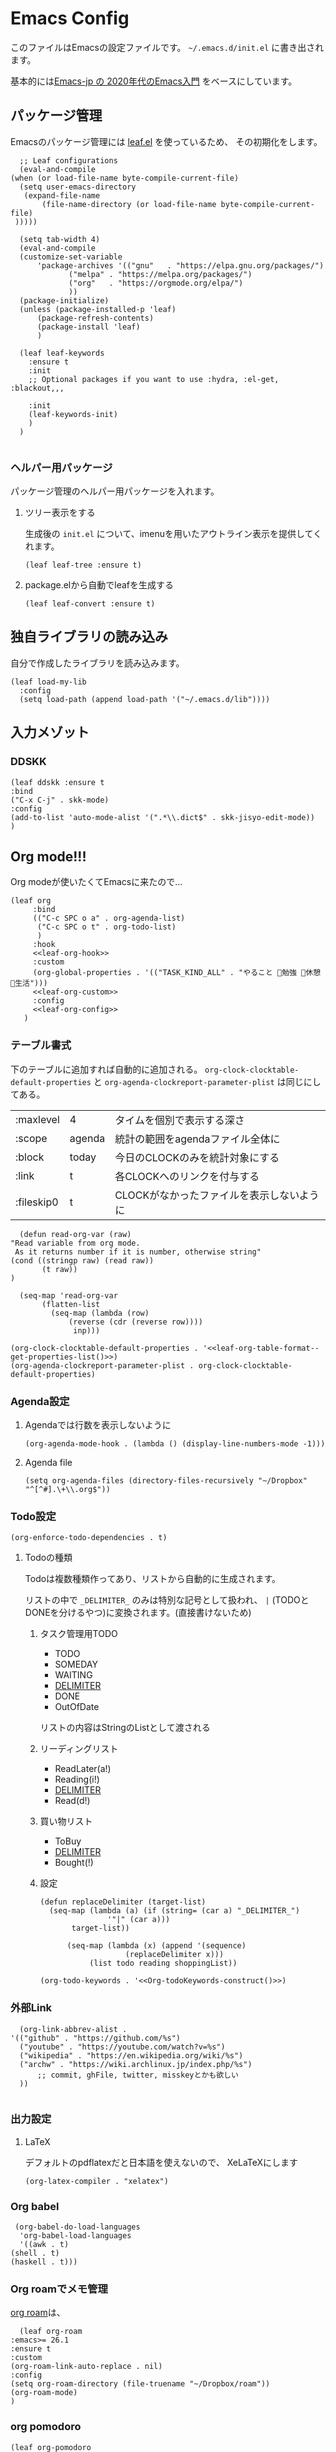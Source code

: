 #+PROPERTY: header-args :tangle "init.el"
* Emacs Config
  
  このファイルはEmacsの設定ファイルです。
  ~~/.emacs.d/init.el~ に書き出されます。

  基本的には[[https://emacs-jp.github.io/tips/emacs-in-2020][Emacs-jp の 2020年代のEmacs入門]] をベースにしています。

  
** パッケージ管理
   Emacsのパッケージ管理には [[https://github.com/conao3/leaf.el][leaf.el]] を使っているため、
   その初期化をします。

   #+begin_src elisp
      ;; Leaf configurations
      (eval-and-compile
	(when (or load-file-name byte-compile-current-file)
	  (setq user-emacs-directory
	   (expand-file-name
	       (file-name-directory (or load-file-name byte-compile-current-file)
	 )))))

      (setq tab-width 4)
      (eval-and-compile
	  (customize-set-variable
	      'package-archives '(("gnu"   . "https://elpa.gnu.org/packages/")
				 ("melpa" . "https://melpa.org/packages/")
				 ("org"   . "https://orgmode.org/elpa/")
				 ))
	  (package-initialize)
	  (unless (package-installed-p 'leaf)
	      (package-refresh-contents)
	      (package-install 'leaf)
	      )

	  (leaf leaf-keywords
		:ensure t
		:init
		;; Optional packages if you want to use :hydra, :el-get, :blackout,,,

		:init
		(leaf-keywords-init)
		)
	  )

   #+end_src
*** ヘルパー用パッケージ
    パッケージ管理のヘルパー用パッケージを入れます。
    
**** ツリー表示をする
     生成後の ~init.el~ について、imenuを用いたアウトライン表示を提供してくれます。
    #+begin_src elisp
      (leaf leaf-tree :ensure t)
    #+end_src

**** package.elから自動でleafを生成する
    #+begin_src elisp
      (leaf leaf-convert :ensure t)
    #+end_src

** 独自ライブラリの読み込み

   自分で作成したライブラリを読み込みます。
   
   #+begin_src elisp
     (leaf load-my-lib
       :config
       (setq load-path (append load-path '("~/.emacs.d/lib"))))
   #+end_src

** 入力メゾット
*** DDSKK

    #+begin_src elisp
      (leaf ddskk :ensure t
	  :bind
	  ("C-x C-j" . skk-mode)
	  :config
	  (add-to-list 'auto-mode-alist '(".*\\.dict$" . skk-jisyo-edit-mode))
	  )
    #+end_src
** Org mode!!!
   Org modeが使いたくてEmacsに来たので...
   
   #+begin_src elisp :noweb tangle
     (leaf org
	      :bind
	      (("C-c SPC o a" . org-agenda-list)
	       ("C-c SPC o t" . org-todo-list)
	       )
	      :hook
	      <<leaf-org-hook>>
	      :custom
	      (org-global-properties . '(("TASK_KIND_ALL" . "やること 勉強 休憩 生活")))
	      <<leaf-org-custom>>
	      :config
	      <<leaf-org-config>>
	    )
   #+end_src
*** テーブル書式
    :PROPERTIES:
    :header-args: :tangle no
    :END:

    下のテーブルに追加すれば自動的に追加される。
    ~org-clock-clocktable-default-properties~ と ~org-agenda-clockreport-parameter-plist~ は同じにしてある。
    
    #+NAME: leaf-org-table-format
    | :maxlevel  | 4      | タイムを個別で表示する深さ                |
    | :scope     | agenda | 統計の範囲をagendaファイル全体に          |
    | :block     | today  | 今日のCLOCKのみを統計対象にする           |
    | :link      | t      | 各CLOCKへのリンクを付与する               |
    | :fileskip0 | t      | CLOCKがなかったファイルを表示しないように |

    #+NAME: leaf-org-table-format--get-properties-list
    #+begin_src elisp :var inp=leaf-org-table-format :tangle no
      (defun read-org-var (raw)
	"Read variable from org mode. 
	 As it returns number if it is number, otherwise string"
	(cond ((stringp raw) (read raw))
	       (t raw))
	)

      (seq-map 'read-org-var
	       (flatten-list
		     (seq-map (lambda (row)
				 (reverse (cdr (reverse row))))
			      inp)))
    #+end_src

    #+HEADER: :noweb-ref leaf-org-custom
    #+begin_src elisp :results output :noweb yes :tangle no
    (org-clock-clocktable-default-properties . '<<leaf-org-table-format--get-properties-list()>>)
    (org-agenda-clockreport-parameter-plist . org-clock-clocktable-default-properties)
    #+end_src

*** Agenda設定
    :PROPERTIES:
    :header-args: :tangle no
    :END:
    
**** Agendaでは行数を表示しないように
    #+HEADER: :noweb-ref leaf-org-hook
    #+begin_src elisp
      (org-agenda-mode-hook . (lambda () (display-line-numbers-mode -1)))
    #+end_src

**** Agenda file
     #+HEADER: :noweb-ref leaf-org-config
     #+begin_src elisp
       (setq org-agenda-files (directory-files-recursively "~/Dropbox" "^[^#].\+\\.org$"))
     #+end_src

*** Todo設定
    #+HEADER: :noweb-ref leaf-org-custom
    #+HEADER: :tangle no
    #+begin_src elisp
      (org-enforce-todo-dependencies . t)
    #+end_src

**** Todoの種類
     Todoは複数種類作ってあり、リストから自動的に生成されます。

     リストの中で ~_DELIMITER_~ のみは特別な記号として扱われ、
     ~|~ (TODOとDONEを分けるやつ)に変換されます。(直接書けないため)
***** タスク管理用TODO
      #+NAME: Org-todoKeywords-list-todo
      + TODO
      + SOMEDAY
      + WAITING
      + _DELIMITER_
      + DONE
      + OutOfDate

      リストの内容はStringのListとして渡される
      
***** リーディングリスト
      #+NAME: Org-todoKeywords-list-reading
      + ReadLater(a!)
      + Reading(i!)
      + _DELIMITER_
      + Read(d!)

***** 買い物リスト
      #+NAME: Org-todoKeywords-list-shopping
      + ToBuy
      + _DELIMITER_
      + Bought(!)

***** 設定

      #+HEADER: :var todo=Org-todoKeywords-list-todo
      #+HEADER: :var reading=Org-todoKeywords-list-reading
      #+HEADER: :var shoppingList=Org-todoKeywords-list-shopping
      #+NAME: Org-todoKeywords-construct
      #+begin_src elisp :tangle no
	(defun replaceDelimiter (target-list)
	  (seq-map (lambda (a) (if (string= (car a) "_DELIMITER_")
				   '"|" (car a)))
		   target-list))

	      (seq-map (lambda (x) (append '(sequence)
					   (replaceDelimiter x)))
		       (list todo reading shoppingList))
      #+end_src

      #+HEADER: :noweb-ref leaf-org-custom
      #+begin_src elisp :noweb yes :tangle no
	(org-todo-keywords . '<<Org-todoKeywords-construct()>>)
      #+end_src

*** 外部Link
    :PROPERTIES:
    :header-args: :tangle no
    :END:

    #+HEADER:  :noweb-ref leaf-org-custom
    #+begin_src elisp
      (org-link-abbrev-alist .
	'(("github" . "https://github.com/%s")
	  ("youtube" . "https://youtube.com/watch?v=%s")
	  ("wikipedia" . "https://en.wikipedia.org/wiki/%s")
	  ("archw" . "https://wiki.archlinux.jp/index.php/%s")
		  ;; commit, ghFile, twitter, misskeyとかも欲しい
	  ))

    #+end_src

*** 出力設定
    :PROPERTIES:
    :header-args: :tangle no
    :END:
**** LaTeX
     :PROPERTIES:
     :header-args: :tangle no
     :END:
     デフォルトのpdflatexだと日本語を使えないので、
     XeLaTeXにします

     #+HEADER: :noweb-ref leaf-org-custom
     #+begin_src elisp
       (org-latex-compiler . "xelatex")
     #+end_src
*** Org babel
    :PROPERTIES:
    :header-args: :tangle no
    :END:
    #+HEADER: :noweb-ref leaf-org-config
    #+begin_src elisp
      (org-babel-do-load-languages
       'org-babel-load-languages
       '((awk . t)
	 (shell . t)
	 (haskell . t)))
    #+end_src
*** Org roamでメモ管理
    :PROPERTIES:
    :header-args: :tangle no
    :END:
    [[https://www.orgroam.com/][org roam]]は、

    #+HEADER: :noweb-ref leaf-org-config
    #+begin_src elisp
      (leaf org-roam
	:emacs>= 26.1
	:ensure t
	:custom
	(org-roam-link-auto-replace . nil)
	:config
	(setq org-roam-directory (file-truename "~/Dropbox/roam"))
	(org-roam-mode)
	)
    #+end_src
*** org pomodoro
    :PROPERTIES:
    :header-args: :tangle no
    :END:

    #+HEADER: :noweb-ref leaf-org-config
    #+begin_src elisp
      (leaf org-pomodoro
	    :req "alert-0.5.10" "cl-lib-0.5"
	    :ensure t
	    :after alert
	    :hook
	    (org-pomodoro-finished-hook
	     . (lambda () (start-process "org-pomodoro-finished-notification" nil
					 "dunstify" "--appname" "Emacs.org-pomodoro"
					 "Pomodoro finished! Start break time...")))
	    (org-pomodoro-break-finished-hook
	     . (lambda () (start-process "org-pomodoro-break-finished-notification" nil
					 "dunstify" "--appname" "Emacs.org-pomodoro"
					 "Pomodoro break is over!")))
	    )
    #+end_src
** SNS
*** Twittering-mode
    ツイッターやろうぜ!!お前ボールな!!
    #+begin_src elisp
      (leaf twittering-mode :ensure t)
    #+end_src
*** newsticker
    RSSフィード閲覧用

    #+NAME: 購読中のフィード
    + [[https://www.moguravr.com/feed][Mogura VR]]
    + [[https://news.yahoo.co.jp/rss/topics/top-picks.xml][Yahoo Top picks]]
    + [[https://news.yahoo.co.jp/rss/topics/domestic.xml][Yahoo Japan]]
    
    #+begin_src elisp :tangle no
      (defun parse-feed-link (feed-link)
      "Parse Feed link formatted in Org's link"
       (let ((retrive-link-and-name-regex "\\[\\[\\([^]]+\\)\\]\\[\\([^]]+\\)\\]\\]"))
	 ((string-match retrieve-link-and-name-regex feed-link)
	  ((match-string 2 feed-link) . (match-string 1 feed-link))
	  )
	 )
       )


      (parse-feed-link "[[hoge][aaa]]")
    #+end_src


    
    #+begin_src elisp
      (leaf newsticker
	  :doc "A Newsticker for Emacs."
	  :tag "builtin"
	  :added "2021-05-20"
	  :hook (newsticker-mode-hook . (lambda () (toggle-truncate-lines -1)))
	  :custom
	  (newsticker-url-list . '(("Mogura VR" "https://www.moguravr.com/feed" nil nil nil)
				   ("Yahoo top picks" "https://news.yahoo.co.jp/rss/topics/top-picks.xml"
				    nil nil nil)
				   ("Yahoo japan" "https://news.yahoo.co.jp/rss/topics/domestic.xml"
				    nil nil nil)
				   ))
	  )
    #+end_src

** Evil
   これがあるから引っ越せた。
   #+begin_src elisp
     (leaf evil :ensure t
	 :require t
	 :config
	 (evil-mode)
	 (evil-define-key 'insert (kbd "jk") 'evil-normal-state)
	 (evil-define-key 'insert (kbd "jj") 'evil-normal-state)

	 (leaf evil-org :ensure t
	   :hook
	   (org-mode-hook . evil-org-mode)
	   (org-agenda-mode-hook . evil-org-mode)

	   :config
	   (require 'evil-org-agenda)
	   (evil-org-agenda-set-keys)
	   )
	 (leaf evil-surround :ensure t
	   :after 'evil-core
	   :config
	   (evil-surround-mode)
	   (evil-define-key 'visual evil-surround-mode-map "sd" 'evil-surround-delete)
	   (evil-define-key 'visual evil-surround-mode-map "sa" 'evil-surround-region)
	 )
	 (leaf evil-numbers :ensure t
	   :after 'evil-core
	   :config
	   (evil-define-key 'normal 'global
	     (kbd "C-c C-a") 'evil-numbers/inc-at-pt
	     (kbd "C-c C-x") 'evil-numbers/dec-at-pt
	     (kbd "C-c g C-a") 'evil-numbers/inc-at-pt-incremental
	     (kbd "C-c g C-x") 'evil-numbers/dec-at-pt-incremental
	     )
	   )
	 )
   #+end_src
** 見栄えを良くする
*** rainbow-delimiters
    Lisp系の言語は括弧の対応がとても見辛いので、
    対応する括弧に色を付けてもらう
    
    #+begin_src elisp
	(leaf rainbow-delimiters :ensure t
	  :hook
	  (prog-mode-hook . rainbow-delimiters-mode))
    #+end_src
** プログラミング言語毎の設定
*** Haskell
    #+begin_src elisp
      (leaf haskell-mode :ensure t)
    #+end_src

** Appearences
   #+begin_src elisp
     (leaf appearences
       :config
       (set-terminal-coding-system 'utf-8)
       (set-keyboard-coding-system 'utf-8)
       (prefer-coding-system 'utf-8)
       (add-to-list 'default-frame-alist '(font . "Cica-20"))
     )
   #+end_src

** keybinds
   #+begin_src elisp
     (leaf window-movements
	 :doc "vim-like window movement keybinds"
	 :bind
	 (("C-c C-w h" . windmove-left)
	  ("C-c C-w j" . windmove-down)
	  ("C-c C-w k" . windmove-up)
	  ("C-c C-w l" . windmove-right)
	 )
       )
   #+end_src

** configure global modes
   #+begin_src elisp
     (leaf configure-global-modes
       :config
       (column-number-mode)
       (global-display-line-numbers-mode t)
       (setq display-line-numbers-type 'relative)
       (menu-bar-mode 0)
       (tool-bar-mode 0)
       (scroll-bar-mode 0)
       (auto-revert-mode)

       (show-paren-mode)
       (skk-mode)
     )
   #+end_src

** custom, etc
   #+begin_src elisp
     (setq custom-file "~/.emacs.d/custom.el")
     (load custom-file)

     (provide 'init)
   #+end_src

